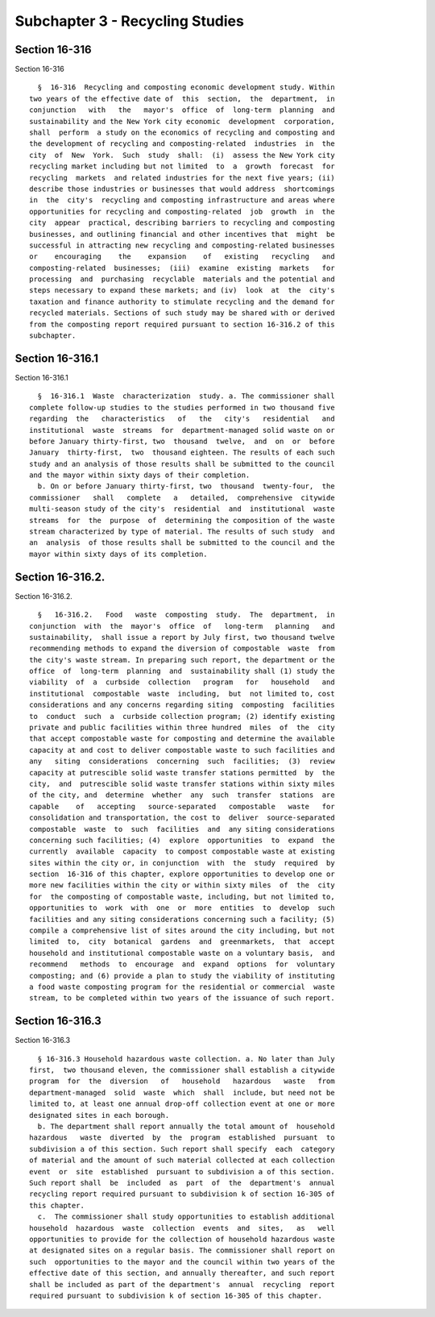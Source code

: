 Subchapter 3 - Recycling Studies
================================

Section 16-316
--------------

Section 16-316 ::    
        
     
        §  16-316  Recycling and composting economic development study. Within
      two years of the effective date of  this  section,  the  department,  in
      conjunction   with   the   mayor's  office  of  long-term  planning  and
      sustainability and the New York city economic  development  corporation,
      shall  perform  a study on the economics of recycling and composting and
      the development of recycling and composting-related  industries  in  the
      city  of  New  York.  Such  study  shall:  (i)  assess the New York city
      recycling market including but not limited  to  a  growth  forecast  for
      recycling  markets  and related industries for the next five years; (ii)
      describe those industries or businesses that would address  shortcomings
      in  the  city's  recycling and composting infrastructure and areas where
      opportunities for recycling and composting-related  job  growth  in  the
      city  appear  practical, describing barriers to recycling and composting
      businesses, and outlining financial and other incentives that  might  be
      successful in attracting new recycling and composting-related businesses
      or    encouraging    the    expansion    of   existing   recycling   and
      composting-related  businesses;  (iii)  examine  existing  markets   for
      processing  and  purchasing  recyclable  materials and the potential and
      steps necessary to expand these markets; and (iv)  look  at  the  city's
      taxation and finance authority to stimulate recycling and the demand for
      recycled materials. Sections of such study may be shared with or derived
      from the composting report required pursuant to section 16-316.2 of this
      subchapter.
    
    
    
    
    
    
    

Section 16-316.1
----------------

Section 16-316.1 ::    
        
     
        §  16-316.1  Waste  characterization  study. a. The commissioner shall
      complete follow-up studies to the studies performed in two thousand five
      regarding  the   characteristics   of   the   city's   residential   and
      institutional  waste  streams  for  department-managed solid waste on or
      before January thirty-first, two  thousand  twelve,  and  on  or  before
      January  thirty-first,  two  thousand eighteen. The results of each such
      study and an analysis of those results shall be submitted to the council
      and the mayor within sixty days of their completion.
        b. On or before January thirty-first, two  thousand  twenty-four,  the
      commissioner   shall   complete   a   detailed,  comprehensive  citywide
      multi-season study of the city's  residential  and  institutional  waste
      streams  for  the  purpose  of  determining the composition of the waste
      stream characterized by type of material. The results of such study  and
      an  analysis  of those results shall be submitted to the council and the
      mayor within sixty days of its completion.
    
    
    
    
    
    
    

Section 16-316.2.
-----------------

Section 16-316.2. ::    
        
     
        §   16-316.2.   Food   waste  composting  study.  The  department,  in
      conjunction  with  the  mayor's  office  of   long-term   planning   and
      sustainability,  shall issue a report by July first, two thousand twelve
      recommending methods to expand the diversion of compostable  waste  from
      the city's waste stream. In preparing such report, the department or the
      office  of  long-term  planning  and  sustainability shall (1) study the
      viability  of  a  curbside  collection   program   for   household   and
      institutional  compostable  waste  including,  but  not limited to, cost
      considerations and any concerns regarding siting  composting  facilities
      to  conduct  such  a  curbside collection program; (2) identify existing
      private and public facilities within three hundred  miles  of  the  city
      that accept compostable waste for composting and determine the available
      capacity at and cost to deliver compostable waste to such facilities and
      any   siting  considerations  concerning  such  facilities;  (3)  review
      capacity at putrescible solid waste transfer stations permitted  by  the
      city,  and  putrescible solid waste transfer stations within sixty miles
      of the city, and  determine  whether  any  such  transfer  stations  are
      capable    of   accepting   source-separated   compostable   waste   for
      consolidation and transportation, the cost to  deliver  source-separated
      compostable  waste  to  such  facilities  and  any siting considerations
      concerning such facilities; (4)  explore  opportunities  to  expand  the
      currently  available  capacity  to compost compostable waste at existing
      sites within the city or, in conjunction  with  the  study  required  by
      section  16-316 of this chapter, explore opportunities to develop one or
      more new facilities within the city or within sixty miles  of  the  city
      for  the composting of compostable waste, including, but not limited to,
      opportunities to  work  with  one  or  more  entities  to  develop  such
      facilities and any siting considerations concerning such a facility; (5)
      compile a comprehensive list of sites around the city including, but not
      limited  to,  city  botanical  gardens  and  greenmarkets,  that  accept
      household and institutional compostable waste on a voluntary basis,  and
      recommend   methods  to  encourage  and  expand  options  for  voluntary
      composting; and (6) provide a plan to study the viability of instituting
      a food waste composting program for the residential or commercial  waste
      stream, to be completed within two years of the issuance of such report.
    
    
    
    
    
    
    

Section 16-316.3
----------------

Section 16-316.3 ::    
        
     
        § 16-316.3 Household hazardous waste collection. a. No later than July
      first,  two thousand eleven, the commissioner shall establish a citywide
      program  for  the  diversion   of   household   hazardous   waste   from
      department-managed  solid  waste  which  shall  include, but need not be
      limited to, at least one annual drop-off collection event at one or more
      designated sites in each borough.
        b. The department shall report annually the total amount of  household
      hazardous   waste  diverted  by  the  program  established  pursuant  to
      subdivision a of this section. Such report shall specify  each  category
      of material and the amount of such material collected at each collection
      event  or  site  established  pursuant to subdivision a of this section.
      Such report shall  be  included  as  part  of  the  department's  annual
      recycling report required pursuant to subdivision k of section 16-305 of
      this chapter.
        c.  The commissioner shall study opportunities to establish additional
      household  hazardous  waste  collection  events  and  sites,   as   well
      opportunities to provide for the collection of household hazardous waste
      at designated sites on a regular basis. The commissioner shall report on
      such  opportunities to the mayor and the council within two years of the
      effective date of this section, and annually thereafter, and such report
      shall be included as part of the department's  annual  recycling  report
      required pursuant to subdivision k of section 16-305 of this chapter.
    
    
    
    
    
    
    

